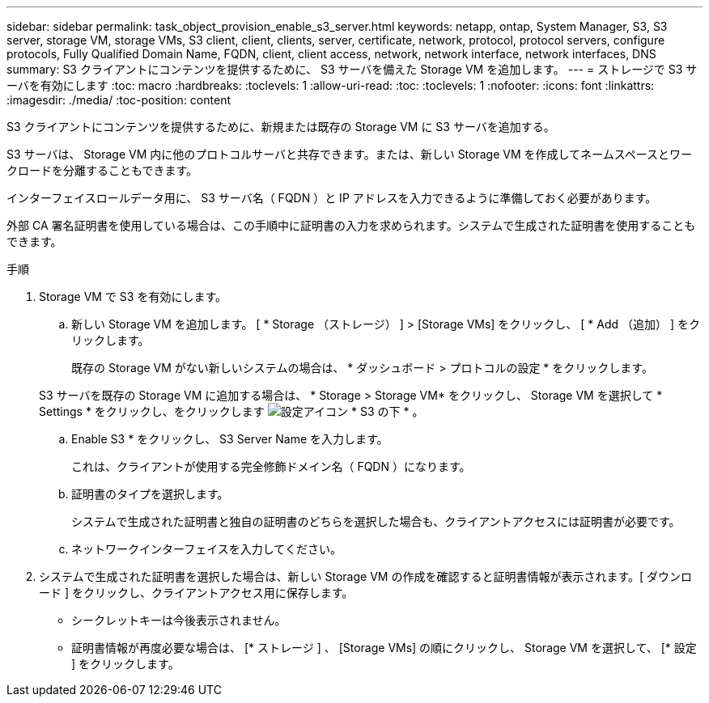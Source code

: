 ---
sidebar: sidebar 
permalink: task_object_provision_enable_s3_server.html 
keywords: netapp, ontap, System Manager, S3, S3 server, storage VM, storage VMs, S3 client, client, clients, server, certificate, network, protocol, protocol servers, configure protocols, Fully Qualified Domain Name, FQDN, client, client access, network, network interface, network interfaces, DNS 
summary: S3 クライアントにコンテンツを提供するために、 S3 サーバを備えた Storage VM を追加します。 
---
= ストレージで S3 サーバを有効にします
:toc: macro
:hardbreaks:
:toclevels: 1
:allow-uri-read: 
:toc: 
:toclevels: 1
:nofooter: 
:icons: font
:linkattrs: 
:imagesdir: ./media/
:toc-position: content


[role="lead"]
S3 クライアントにコンテンツを提供するために、新規または既存の Storage VM に S3 サーバを追加する。

S3 サーバは、 Storage VM 内に他のプロトコルサーバと共存できます。または、新しい Storage VM を作成してネームスペースとワークロードを分離することもできます。

インターフェイスロールデータ用に、 S3 サーバ名（ FQDN ）と IP アドレスを入力できるように準備しておく必要があります。

外部 CA 署名証明書を使用している場合は、この手順中に証明書の入力を求められます。システムで生成された証明書を使用することもできます。

.手順
. Storage VM で S3 を有効にします。
+
.. 新しい Storage VM を追加します。 [ * Storage （ストレージ） ] > [Storage VMs] をクリックし、 [ * Add （追加） ] をクリックします。
+
既存の Storage VM がない新しいシステムの場合は、 * ダッシュボード > プロトコルの設定 * をクリックします。

+
S3 サーバを既存の Storage VM に追加する場合は、 * Storage > Storage VM* をクリックし、 Storage VM を選択して * Settings * をクリックし、をクリックします image:icon_gear.gif["設定アイコン"] * S3 の下 * 。

.. Enable S3 * をクリックし、 S3 Server Name を入力します。
+
これは、クライアントが使用する完全修飾ドメイン名（ FQDN ）になります。

.. 証明書のタイプを選択します。
+
システムで生成された証明書と独自の証明書のどちらを選択した場合も、クライアントアクセスには証明書が必要です。

.. ネットワークインターフェイスを入力してください。


. システムで生成された証明書を選択した場合は、新しい Storage VM の作成を確認すると証明書情報が表示されます。[ ダウンロード ] をクリックし、クライアントアクセス用に保存します。
+
** シークレットキーは今後表示されません。
** 証明書情報が再度必要な場合は、 [* ストレージ ] 、 [Storage VMs] の順にクリックし、 Storage VM を選択して、 [* 設定 ] をクリックします。



